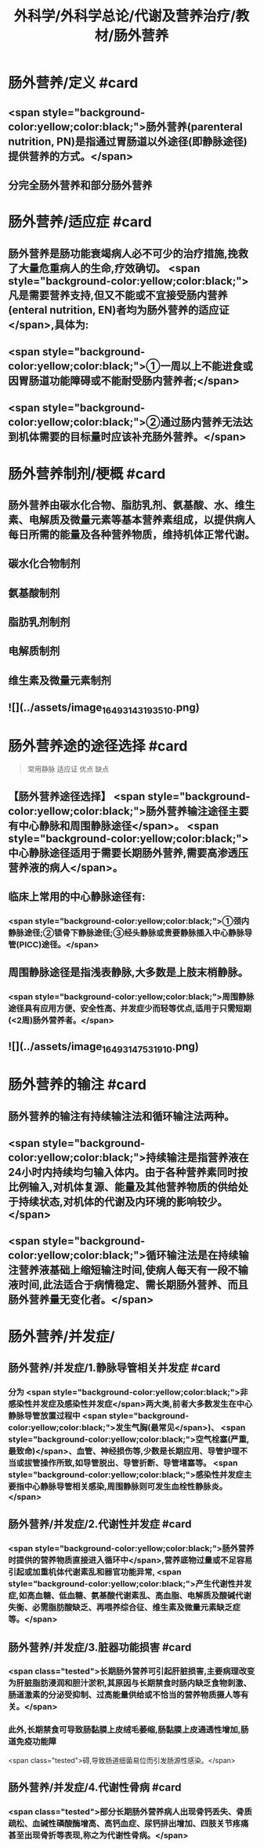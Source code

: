 #+title: 外科学/外科学总论/代谢及营养治疗/教材/肠外营养
#+deck: 外科学::外科学总论::代谢及营养治疗::教材::肠外营养

* 肠外营养/定义 #card
:PROPERTIES:
:id: 624e8840-896b-473d-8823-7cdaad2aaaf9
:END:
** <span style="background-color:yellow;color:black;">肠外营养(parenteral nutrition, PN)是指通过胃肠道以外途径(即静脉途径)提供营养的方式。</span>
** 分完全肠外营养和部分肠外营养
* 肠外营养/适应症 #card
:PROPERTIES:
:id: 624e8837-dba8-450f-8ca3-754e3111a998
:END:
** 肠外营养是肠功能衰竭病人必不可少的治疗措施,挽救了大量危重病人的生命,疗效确切。 <span style="background-color:yellow;color:black;">凡是需要营养支持,但又不能或不宜接受肠内营养(enteral nutrition, EN)者均为肠外营养的适应证</span>,具体为:
** <span style="background-color:yellow;color:black;">①一周以上不能进食或因胃肠道功能障碍或不能耐受肠内营养者;</span>
** <span style="background-color:yellow;color:black;">②通过肠内营养无法达到机体需要的目标量时应该补充肠外营养。</span>
* 肠外营养制剂/梗概 #card
:PROPERTIES:
:id: 624e88e7-c62b-49ad-8211-caa9c229b1de
:END:
** 肠外营养由碳水化合物、脂肪乳剂、氨基酸、水、维生素、电解质及微量元素等基本营养素组成，以提供病人每日所需的能量及各种营养物质，维持机体正常代谢。
** 碳水化合物制剂
** 氨基酸制剂
** 脂肪乳剂制剂
** 电解质制剂
** 维生素及微量元素制剂
** ![](../assets/image_1649314319351_0.png)
* 肠外营养途的途径选择 #card 
:PROPERTIES:
:id: 624e89bf-ce0c-4fa8-b96b-d3bc2cb12b8f
:END:
#+BEGIN_QUOTE
常用静脉
适应证
优点
缺点
#+END_QUOTE
** 【肠外营养途径选择】 <span style="background-color:yellow;color:black;">肠外营养输注途径主要有中心静脉和周围静脉途径</span>。 <span style="background-color:yellow;color:black;">中心静脉途径适用于需要长期肠外营养,需要高渗透压营养液的病人</span>。
** 临床上常用的中心静脉途径有:
*** <span style="background-color:yellow;color:black;">①颈内静脉途径;②锁骨下静脉途径;③经头静脉或贵要静脉插入中心静脉导管(PICC)途径。</span>
** 周围静脉途径是指浅表静脉,大多数是上肢末梢静脉。
*** <span style="background-color:yellow;color:black;">周围静脉途径具有应用方便、安全性高、并发症少而轻等优点,适用于只需短期(<2周)肠外营养者。</span>
** ![](../assets/image_1649314753191_0.png)
* 肠外营养的输注 #card
:PROPERTIES:
:id: 624e8b33-688f-48ee-9a20-363d51831232
:END:
** 肠外营养的输注有持续输注法和循环输注法两种。
** <span style="background-color:yellow;color:black;">持续输注是指营养液在24小时内持续均匀输入体内。由于各种营养素同时按比例输入,对机体复源、能量及其他营养物质的供给处于持续状态,对机体的代谢及内环境的影响较少。</span>
** <span style="background-color:yellow;color:black;">循环输注法是在持续输注营养液基础上缩短输注时间,使病人每天有一段不输液时间,此法适合于病情稳定、需长期肠外营养、而且肠外营养量无变化者。</span>
* 肠外营养/并发症/
** 肠外营养/并发症/1.静脉导管相关并发症 #card
:PROPERTIES:
:id: 624e8c4f-3d0d-42a9-9172-fed43f1070a6
:END:
*** 分为 <span style="background-color:yellow;color:black;">非感染性并发症及感染性并发症</span>两大类,前者大多数发生在中心静脉导管放置过程中 <span style="background-color:yellow;color:black;">发生气胸(最常见</span>)、 <span style="background-color:yellow;color:black;">空气栓塞(严重,最致命)</span>、血管、神经损伤等,少数是长期应用、导管护理不当或拔管操作所致,如导管脱出、导管折断、导管堵塞等。 <span style="background-color:yellow;color:black;">感染性并发症主要指中心静脉导管相关感染,周围静脉则可发生血栓性静脉炎。</span>
** 肠外营养/并发症/2.代谢性并发症 #card
:PROPERTIES:
:id: 624e8c65-e426-4557-b8d6-abbe756aa924
:END:
*** <span style="background-color:yellow;color:black;">肠外营养时提供的营养物质直接进入循环中</span>,营养底物过量或不足容易引起或加重机体代谢素乱和器官功能异常, <span style="background-color:yellow;color:black;">产生代谢性并发症,如高血糖、低血糖、氨基酸代谢素乱、高血脂、电解质及酸碱代谢失衡、必需脂肪酸缺乏、再喂养综合征、维生素及微量元素缺乏症等。</span>
** 肠外营养/并发症/3.脏器功能损害 #card
:PROPERTIES:
:id: 624e8c67-bce2-46e3-ae86-1dccd81e622e
:END:
*** <span class="tested">长期肠外营养可引起肝脏损害,主要病理改变为肝脏脂肪浸润和胆汁淤积,其原因与长期禁食时肠内缺乏食物刺激、肠道激素的分泌受抑制、过高能量供给或不恰当的营养物质摄人等有关。</span>
*** 此外,长期禁食可导致肠黏膜上皮绒毛萎缩,肠黏膜上皮通透性增加,肠道免疫功能障
 <span class="tested">碍,导致肠道细菌易位而引发肠源性感染。</span>
** 肠外营养/并发症/4.代谢性骨病 #card
:PROPERTIES:
:id: 624e8c69-c76c-48f9-8d6f-8a11badaaaf0
:END:
*** <span class="tested">部分长期肠外营养病人出现骨钙丢失、骨质疏松、血碱性磷酸酶增高、高钙血症、尿钙排出增加、四肢关节疼痛甚至出现骨折等表现,称之为代谢性骨病。</span>